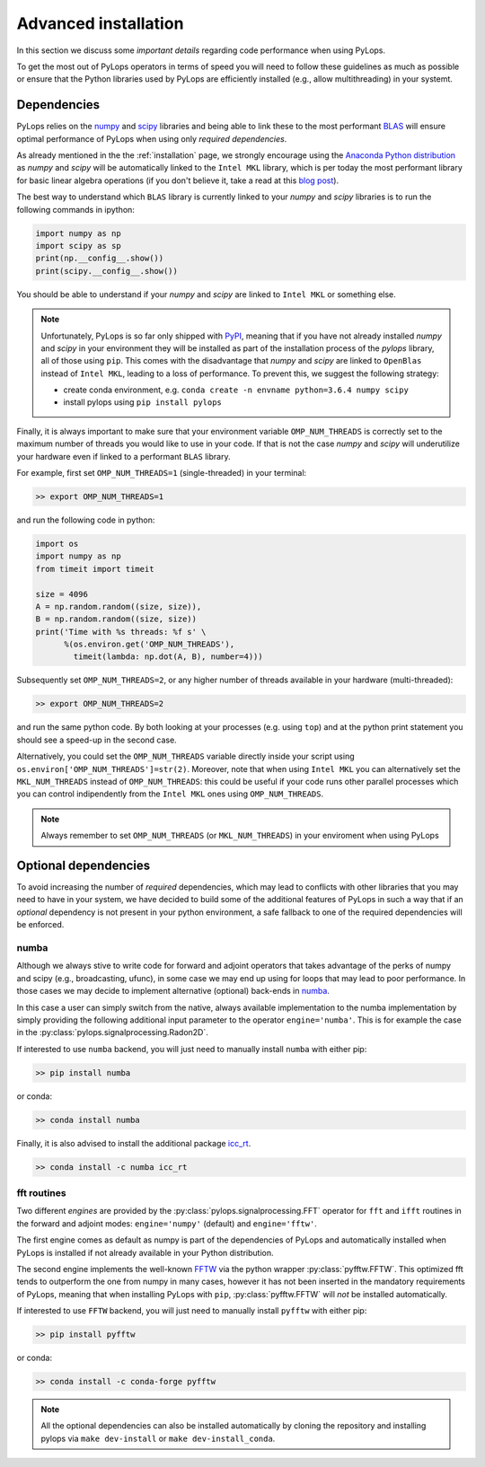 .. _performance:

Advanced installation
=====================

In this section we discuss some *important details* regarding code performance when
using PyLops.

To get the most out of PyLops operators in terms of speed you will need
to follow these guidelines as much as possible or ensure that the Python libraries
used by PyLops are efficiently installed (e.g., allow multithreading) in your systemt.


Dependencies
------------

PyLops relies on the `numpy <http://www.numpy.org>`_ and
`scipy <http://www.scipy.org/scipylib/index.html>`_ libraries and being able to
link these to the most performant `BLAS <https://en.wikipedia.org/wiki/Basic_Linear_Algebra_Subprograms>`_
will ensure optimal performance of PyLops when using only *required dependencies*.

As already mentioned in the  the :ref:`installation` page, we strongly encourage using
the `Anaconda Python distribution <https://www.anaconda.com/download>`_ as
*numpy* and *scipy* will be automatically linked to the ``Intel MKL``
library, which is per today the most performant library for basic linear algebra
operations (if you don't believe it, take a read at this
`blog post <http://markus-beuckelmann.de/blog/boosting-numpy-blas.html>`_).

The best way to understand which ``BLAS`` library is currently linked to your
*numpy* and *scipy* libraries is to run the following commands in ipython:

.. code-block:: python

   import numpy as np
   import scipy as sp
   print(np.__config__.show())
   print(scipy.__config__.show())


You should be able to understand if your *numpy* and *scipy* are
linked to ``Intel MKL`` or something else.

.. note::
    Unfortunately, PyLops is so far only shipped with `PyPI <https://pypi.org>`_, meaning that if you
    have not already installed *numpy* and *scipy*  in your environment they will be installed as
    part of the installation process of the *pylops* library, all of those using ``pip``. This comes with
    the disadvantage that *numpy* and *scipy* are linked to ``OpenBlas`` instead of ``Intel MKL``,
    leading to a loss of performance. To prevent this, we suggest the following strategy:

    * create conda environment, e.g. ``conda create -n envname python=3.6.4 numpy scipy``
    * install pylops using ``pip install pylops``

Finally, it is always important to make sure that your environment variable ``OMP_NUM_THREADS`` is
correctly set to the maximum number of threads you would like to use in your code. If that is not the
case *numpy* and *scipy* will underutilize your hardware even if linked to a performant ``BLAS`` library.

For example, first set ``OMP_NUM_THREADS=1`` (single-threaded) in your terminal:

.. code-block:: bash

   >> export OMP_NUM_THREADS=1

and run the following code in python:

.. code-block:: python

   import os
   import numpy as np
   from timeit import timeit

   size = 4096
   A = np.random.random((size, size)),
   B = np.random.random((size, size))
   print('Time with %s threads: %f s' \
         %(os.environ.get('OMP_NUM_THREADS'),
           timeit(lambda: np.dot(A, B), number=4)))

Subsequently set ``OMP_NUM_THREADS=2``, or any higher number of threads available
in your hardware (multi-threaded):

.. code-block:: bash

   >> export OMP_NUM_THREADS=2

and run the same python code. By both looking at your processes (e.g. using ``top``) and at the
python print statement you should see a speed-up in the second case.

Alternatively, you could set the ``OMP_NUM_THREADS`` variable directly
inside your script using ``os.environ['OMP_NUM_THREADS']=str(2)``.
Moreover, note that when using ``Intel MKL`` you can alternatively set
the ``MKL_NUM_THREADS`` instead of ``OMP_NUM_THREADS``: this could
be useful if your code runs other parallel processes which you can
control indipendently from the ``Intel MKL`` ones using ``OMP_NUM_THREADS``.

.. note::
    Always remember to set ``OMP_NUM_THREADS`` (or ``MKL_NUM_THREADS``)
    in your enviroment when using PyLops


Optional dependencies
---------------------

To avoid increasing the number of *required* dependencies, which may lead to conflicts with
other libraries that you may need to have in your system, we have decided to build some of the additional features
of PyLops in such a way that if an *optional* dependency is not present in your python environment,
a safe fallback to one of the required dependencies will be enforced.

numba
~~~~~
Although we always stive to write code for forward and adjoint operators that takes advantage of
the perks of numpy and scipy (e.g., broadcasting, ufunc), in some case we may end up using for loops
that may lead to poor performance. In those cases we may decide to implement alternative (optional)
back-ends in `numba <http://numba.pydata.org>`_.

In this case a user can simply switch from the native,
always available implementation to the numba implementation by simply providing the following
additional input parameter to the operator ``engine='numba'``. This is for example the case in the
:py:class:`pylops.signalprocessing.Radon2D`.

If interested to use ``numba`` backend, you will just need to manually install
``numba`` with either pip:

.. code-block:: bash

   >> pip install numba

or conda:

.. code-block:: bash

   >> conda install numba

Finally, it is also advised to install the additional package
`icc_rt <http://numba.pydata.org/numba-doc/latest/user/performance-tips.html?highlight=icc_rt>`_.

.. code-block:: bash

   >> conda install -c numba icc_rt


fft routines
~~~~~~~~~~~~

Two different *engines* are provided by the :py:class:`pylops.signalprocessing.FFT` operator for
``fft`` and ``ifft`` routines in the forward and adjoint modes: ``engine='numpy'`` (default)
and ``engine='fftw'``.

The first engine comes as default as numpy is part of the dependencies
of PyLops and automatically installed when PyLops is installed if not already available
in your Python distribution.

The second engine implements the well-known `FFTW <http://www.fftw.org>`_
via the python wrapper :py:class:`pyfftw.FFTW`. This optimized fft tends to
outperform the one from numpy in many cases, however it has not been inserted
in the mandatory requirements of PyLops, meaning that when installing PyLops with
``pip``, :py:class:`pyfftw.FFTW` will *not* be installed automatically.

If interested to use ``FFTW`` backend, you will just need to manually install
``pyfftw`` with either pip:

.. code-block:: bash

   >> pip install pyfftw

or conda:

.. code-block:: bash

   >> conda install -c conda-forge pyfftw


.. note:: All the optional dependencies can also be installed automatically by cloning the repository and installing
   pylops via ``make dev-install`` or ``make dev-install_conda``.
